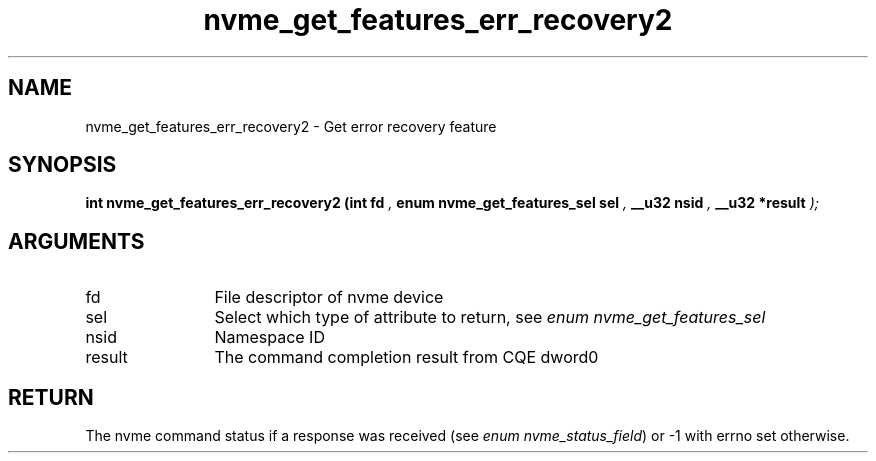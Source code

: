 .TH "nvme_get_features_err_recovery2" 9 "nvme_get_features_err_recovery2" "April 2025" "libnvme API manual" LINUX
.SH NAME
nvme_get_features_err_recovery2 \- Get error recovery feature
.SH SYNOPSIS
.B "int" nvme_get_features_err_recovery2
.BI "(int fd "  ","
.BI "enum nvme_get_features_sel sel "  ","
.BI "__u32 nsid "  ","
.BI "__u32 *result "  ");"
.SH ARGUMENTS
.IP "fd" 12
File descriptor of nvme device
.IP "sel" 12
Select which type of attribute to return, see \fIenum nvme_get_features_sel\fP
.IP "nsid" 12
Namespace ID
.IP "result" 12
The command completion result from CQE dword0
.SH "RETURN"
The nvme command status if a response was received (see
\fIenum nvme_status_field\fP) or -1 with errno set otherwise.
